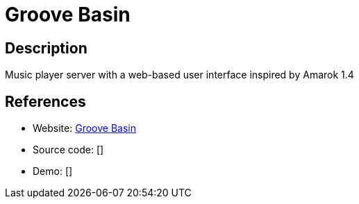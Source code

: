 = Groove Basin

:Name:          Groove Basin
:Language:      Groove Basin
:License:       MIT
:Topic:         Media Streaming
:Category:      Audio Streaming
:Subcategory:   

// END-OF-HEADER. DO NOT MODIFY OR DELETE THIS LINE

== Description

Music player server with a web-based user interface inspired by Amarok 1.4

== References

* Website: https://github.com/andrewrk/groovebasin[Groove Basin]
* Source code: []
* Demo: []
